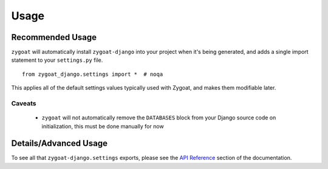 Usage
=====

Recommended Usage
-----------------

``zygoat`` will automatically install ``zygoat-django`` into your project when it's being generated, and adds a single import statement to your ``settings.py`` file.

::

   from zygoat_django.settings import *  # noqa


This applies all of the default settings values typically used with Zygoat, and makes them modifiable later.


Caveats
^^^^^^^

 - ``zygoat`` will not automatically remove the ``DATABASES`` block from your Django source code on initialization, this must be done manually for now


Details/Advanced Usage
----------------------

To see all that ``zygoat-django.settings`` exports, please see the `API Reference </autoapi/zygoat_django/settings>`_ section of the documentation.

